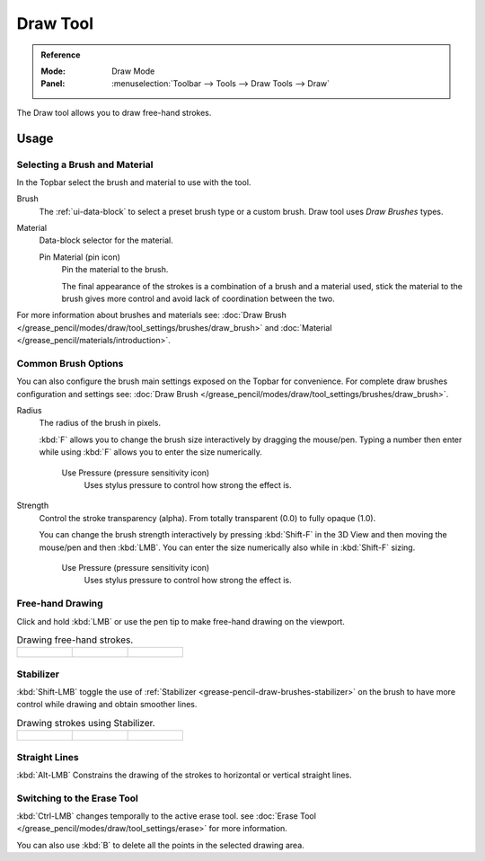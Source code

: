 .. _tool-grease-pencil-draw-draw:

*********
Draw Tool
*********

.. admonition:: Reference
   :class: refbox

   :Mode:      Draw Mode
   :Panel:     :menuselection:`Toolbar --> Tools --> Draw Tools --> Draw`

The Draw tool allows you to draw free-hand strokes.


Usage
=====

Selecting a Brush and Material
------------------------------

In the Topbar select the brush and material to use with the tool.

Brush
   The :ref:`ui-data-block` to select a preset brush type or a custom brush.
   Draw tool uses *Draw Brushes* types.

Material
   Data-block selector for the material.

   Pin Material (pin icon)
      Pin the material to the brush.

      The final appearance of the strokes is a combination of a brush and a material used,
      stick the material to the brush gives more control and avoid lack of coordination between the two.


For more information about brushes and materials see:
:doc:`Draw Brush </grease_pencil/modes/draw/tool_settings/brushes/draw_brush>`
and :doc:`Material </grease_pencil/materials/introduction>`.


Common Brush Options
--------------------

You can also configure the brush main settings exposed on the Topbar for convenience.
For complete draw brushes configuration and settings see:
:doc:`Draw Brush </grease_pencil/modes/draw/tool_settings/brushes/draw_brush>`.

Radius
   The radius of the brush in pixels.

   :kbd:`F` allows you to change the brush size interactively by dragging the mouse/pen.
   Typing a number then enter while using :kbd:`F` allows you to enter the size numerically.

      Use Pressure (pressure sensitivity icon)
         Uses stylus pressure to control how strong the effect is.

Strength
   Control the stroke transparency (alpha).
   From totally transparent (0.0) to fully opaque (1.0).

   You can change the brush strength interactively by pressing :kbd:`Shift-F`
   in the 3D View and then moving the mouse/pen and then :kbd:`LMB`.
   You can enter the size numerically also while in :kbd:`Shift-F` sizing.

      Use Pressure (pressure sensitivity icon)
         Uses stylus pressure to control how strong the effect is.


Free-hand Drawing
-----------------

Click and hold :kbd:`LMB` or use the pen tip to make free-hand drawing on the viewport.

.. list-table:: Drawing free-hand strokes.

   * - .. figure:: /images/grease-pencil_modes_draw_tools_draw_free-hand-01.png
          :width: 200px

     - .. figure:: /images/grease-pencil_modes_draw_tools_draw_free-hand-02.png
          :width: 200px

     - .. figure:: /images/grease-pencil_modes_draw_tools_draw_free-hand-03.png
          :width: 200px


Stabilizer
----------

:kbd:`Shift-LMB` toggle the use of :ref:`Stabilizer <grease-pencil-draw-brushes-stabilizer>`
on the brush to have more control while drawing and obtain smoother lines.

.. list-table:: Drawing strokes using Stabilizer.

   * - .. figure:: /images/grease-pencil_modes_draw_tools_draw-stabilizer-01.png
          :width: 200px

     - .. figure:: /images/grease-pencil_modes_draw_tools_draw-stabilizer-02.png
          :width: 200px

     - .. figure:: /images/grease-pencil_modes_draw_tools_draw-stabilizer-03.png
          :width: 200px


Straight Lines
--------------

:kbd:`Alt-LMB` Constrains the drawing of the strokes to horizontal or vertical straight lines.


Switching to the Erase Tool
---------------------------

:kbd:`Ctrl-LMB` changes temporally to the active erase tool.
see :doc:`Erase Tool </grease_pencil/modes/draw/tool_settings/erase>` for more information.

You can also use :kbd:`B` to delete all the points in the selected drawing area.
